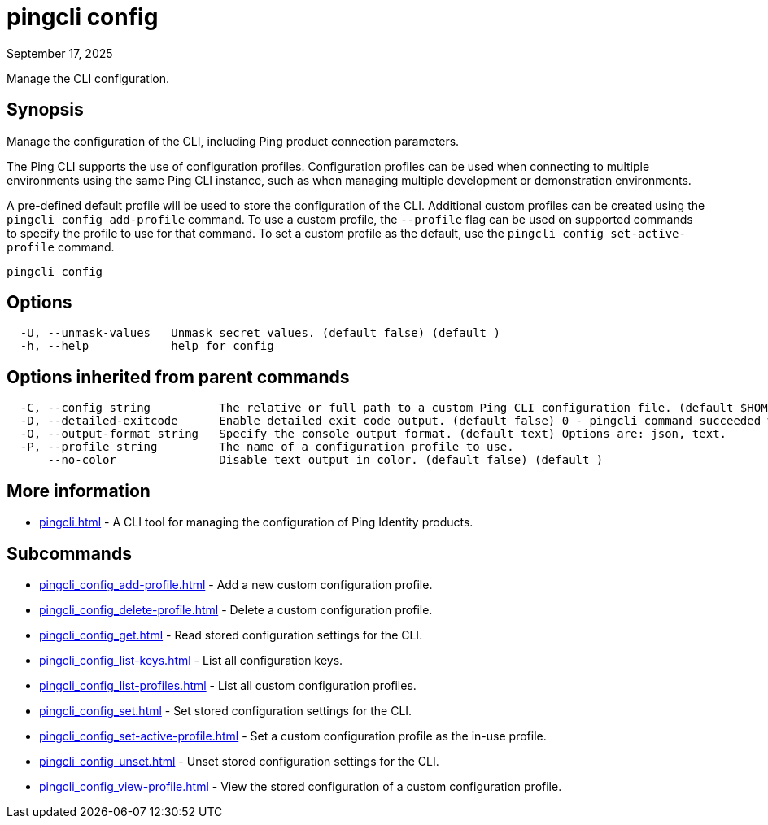 = pingcli config
:created-date: September 17, 2025
:revdate: September 17, 2025
:resourceid: pingcli_command_reference_pingcli_config

Manage the CLI configuration.

== Synopsis

Manage the configuration of the CLI, including Ping product connection parameters.

The Ping CLI supports the use of configuration profiles.
Configuration profiles can be used when connecting to multiple environments using the same Ping CLI instance, such as when managing multiple development or demonstration environments.

A pre-defined default profile will be used to store the configuration of the CLI.
Additional custom profiles can be created using the `pingcli config add-profile` command.
To use a custom profile, the `--profile` flag can be used on supported commands to specify the profile to use for that command.
To set a custom profile as the default, use the `pingcli config set-active-profile` command.

----
pingcli config
----

== Options

----
  -U, --unmask-values   Unmask secret values. (default false) (default )
  -h, --help            help for config
----

== Options inherited from parent commands

----
  -C, --config string          The relative or full path to a custom Ping CLI configuration file. (default $HOME/.pingcli/config.yaml)
  -D, --detailed-exitcode      Enable detailed exit code output. (default false) 0 - pingcli command succeeded with no errors or warnings. 1 - pingcli command failed with errors. 2 - pingcli command succeeded with warnings. (default )
  -O, --output-format string   Specify the console output format. (default text) Options are: json, text.
  -P, --profile string         The name of a configuration profile to use.
      --no-color               Disable text output in color. (default false) (default )
----

== More information

* xref:pingcli.adoc[]	 - A CLI tool for managing the configuration of Ping Identity products.

== Subcommands

* xref:pingcli_config_add-profile.adoc[] - Add a new custom configuration profile.
* xref:pingcli_config_delete-profile.adoc[] - Delete a custom configuration profile.
* xref:pingcli_config_get.adoc[] - Read stored configuration settings for the CLI.
* xref:pingcli_config_list-keys.adoc[] - List all configuration keys.
* xref:pingcli_config_list-profiles.adoc[] - List all custom configuration profiles.
* xref:pingcli_config_set.adoc[] - Set stored configuration settings for the CLI.
* xref:pingcli_config_set-active-profile.adoc[] - Set a custom configuration profile as the in-use profile.
* xref:pingcli_config_unset.adoc[] - Unset stored configuration settings for the CLI.
* xref:pingcli_config_view-profile.adoc[] - View the stored configuration of a custom configuration profile.

